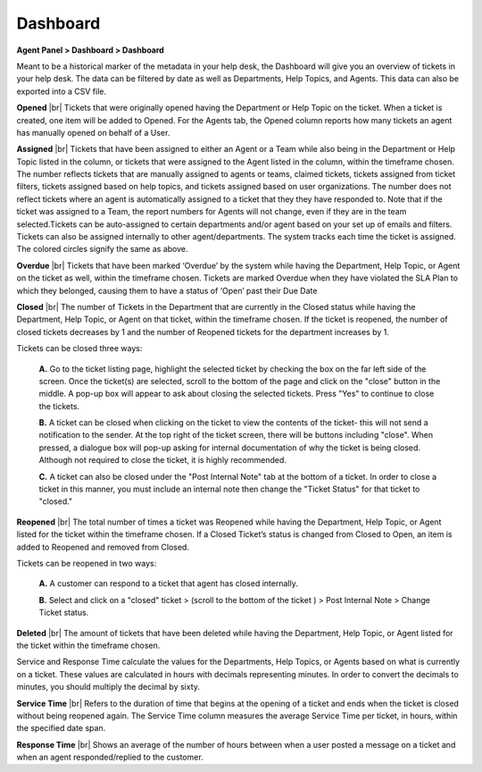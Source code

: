 .. |br| raw:: html

    <br>

Dashboard
=========

**Agent Panel > Dashboard > Dashboard**

.. image:: ../../_static/images/agent_dashboard_dashboard.png
  :alt: Dashboard Tab

Meant to be a historical marker of the metadata in your help desk, the Dashboard will give you an overview of tickets in your help desk. The data can be filtered by date as well as Departments, Help Topics, and Agents. This data can also be exported into a CSV file.

**Opened**
|br|
Tickets that were originally opened having the Department or Help Topic on the ticket. When a ticket is created, one item will be added to Opened. For the Agents tab, the Opened column reports how many tickets an agent has manually opened on behalf of a User.

**Assigned**
|br|
Tickets that have been assigned to either an Agent or a Team while also being in the Department or Help Topic listed in the column, or tickets that were assigned to the Agent listed in the column, within the timeframe chosen. The number reflects tickets that are manually assigned to agents or teams, claimed tickets, tickets assigned from ticket filters, tickets assigned based on help topics, and tickets assigned based on user organizations. The number does not reflect tickets where an agent is automatically assigned to a ticket that they they have responded to. Note that if the ticket was assigned to a Team, the report numbers for Agents will not change, even if they are in the team selected.Tickets can be auto-assigned to certain departments and/or agent based on your set up of emails and filters. Tickets can also be assigned internally to other agent/departments. The system tracks each time the ticket is assigned. The colored circles signify the same as above.

**Overdue**
|br|
Tickets that have been marked ‘Overdue’ by the system while having the Department, Help Topic, or Agent on the ticket as well, within the timeframe chosen. Tickets are marked Overdue when they have violated the SLA Plan to which they belonged, causing them to have a status of ‘Open’ past their Due Date

**Closed**
|br|
The number of Tickets in the Department that are currently in the Closed status while having the Department, Help Topic, or Agent on that ticket, within the timeframe chosen. If the ticket is reopened, the number of closed tickets decreases by 1 and the number of Reopened tickets for the department increases by 1.

Tickets can be closed three ways:

  **A.** Go to the ticket listing page, highlight the selected ticket by checking the box on the far left side of the screen. Once the ticket(s) are selected, scroll to the bottom of the page and click on the "close" button in the middle. A pop-up box will appear to ask about closing the selected tickets. Press "Yes" to continue to close the tickets.

  **B.** A ticket can be closed when clicking on the ticket to view the contents of the ticket- this will not send a notification to the sender. At the top right of the ticket screen, there will be buttons including "close". When pressed, a dialogue box will pop-up asking for internal documentation of why the ticket is being closed. Although not required to close the ticket, it is highly recommended.

  **C.** A ticket can also be closed under the "Post Internal Note" tab at the bottom of a ticket. In order to close a ticket in this manner, you must include an internal note then change the "Ticket Status" for that ticket to "closed."

**Reopened**
|br|
The total number of times a ticket was Reopened while having the Department, Help Topic, or Agent listed for the ticket within the timeframe chosen. If a Closed Ticket’s status is changed from Closed to Open, an item is added to Reopened and removed from Closed.

Tickets can be reopened in two ways:

  **A.** A customer can respond to a ticket that agent has closed internally.

  **B.** Select and click on a "closed" ticket > (scroll to the bottom of the ticket ) > Post Internal Note > Change Ticket status.

**Deleted**
|br|
The amount of tickets that have been deleted while having the Department, Help Topic, or Agent listed for the ticket within the timeframe chosen.

Service and Response Time calculate the values for the Departments, Help Topics, or Agents based on what is currently on a ticket. These values are calculated in hours with decimals representing minutes. In order to convert the decimals to minutes, you should multiply the decimal by sixty.

**Service Time**
|br|
Refers to the duration of time that begins at the opening of a ticket and ends when the ticket is closed without being reopened again. The Service Time column measures the average Service Time per ticket, in hours, within the specified date span.

**Response Time**
|br|
Shows an average of the number of hours between when a user posted a message on a ticket and when an agent responded/replied to the customer.
